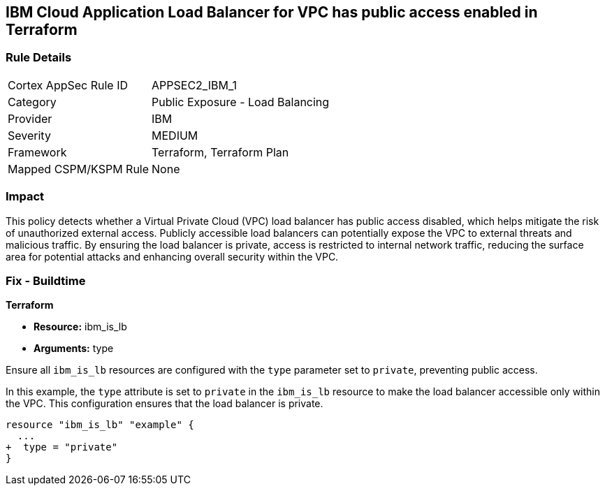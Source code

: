 == IBM Cloud Application Load Balancer for VPC has public access enabled in Terraform

=== Rule Details

[cols="1,2"]
|===
|Cortex AppSec Rule ID |APPSEC2_IBM_1
|Category |Public Exposure - Load Balancing
|Provider |IBM
|Severity |MEDIUM
|Framework |Terraform, Terraform Plan
|Mapped CSPM/KSPM Rule |None
|===


=== Impact
This policy detects whether a Virtual Private Cloud (VPC) load balancer has public access disabled, which helps mitigate the risk of unauthorized external access. Publicly accessible load balancers can potentially expose the VPC to external threats and malicious traffic. By ensuring the load balancer is private, access is restricted to internal network traffic, reducing the surface area for potential attacks and enhancing overall security within the VPC.

=== Fix - Buildtime

*Terraform*

* *Resource:* ibm_is_lb
* *Arguments:* type

Ensure all `ibm_is_lb` resources are configured with the `type` parameter set to `private`, preventing public access.

In this example, the `type` attribute is set to `private` in the `ibm_is_lb` resource to make the load balancer accessible only within the VPC. This configuration ensures that the load balancer is private.

[source,go]
----
resource "ibm_is_lb" "example" {
  ...
+  type = "private"
}
----
